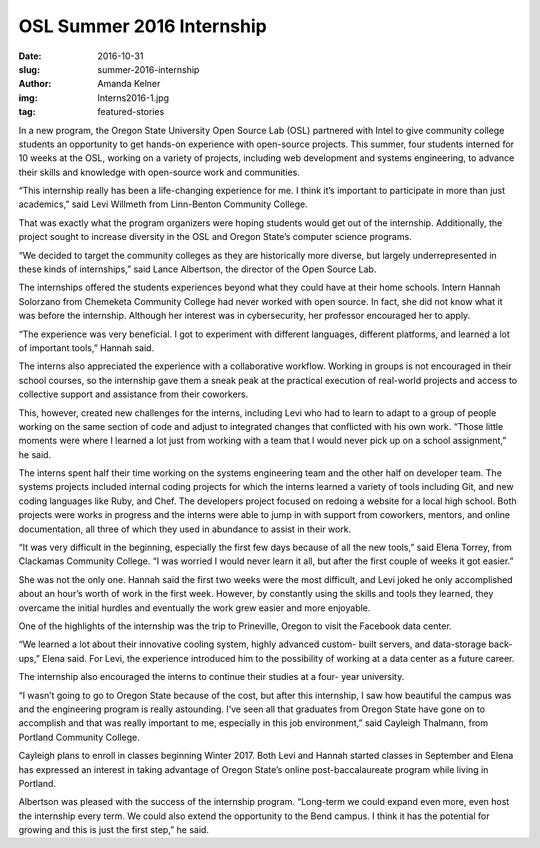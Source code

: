 OSL Summer 2016 Internship
==========================
:date: 2016-10-31
:slug: summer-2016-internship
:author: Amanda Kelner
:img: Interns2016-1.jpg
:tag: featured-stories

In a new program, the Oregon State University Open Source Lab (OSL) partnered
with Intel to give community college students an opportunity to get hands-on
experience with open-source projects. This summer, four students interned for 10
weeks at the OSL, working on a variety of projects, including web development
and systems engineering, to advance their skills and knowledge with open-source
work and communities.

“This internship really has been a life-changing experience for me. I think it’s
important to participate in more than just academics,” said Levi Willmeth from
Linn-Benton Community College.

That was exactly what the program organizers were hoping students would get out
of the internship. Additionally, the project sought to increase diversity in the
OSL and Oregon State’s computer science programs.

“We decided to target the community colleges as they are historically more
diverse, but largely underrepresented in these kinds of internships,” said Lance
Albertson, the director of the Open Source Lab.

The internships offered the students experiences beyond what they could have at
their home schools. Intern Hannah Solorzano from Chemeketa Community College had
never worked with open source. In fact, she did not know what it was before
the internship. Although her interest was in cybersecurity, her professor
encouraged her to apply.

“The experience was very beneficial. I got to experiment with different
languages, different platforms, and learned a lot of important tools,” Hannah
said.

The interns also appreciated the experience with a collaborative workflow.
Working in groups is not encouraged in their school courses, so the internship
gave them a sneak peak at the practical execution of real-world projects and
access to collective support and assistance from their coworkers.

This, however, created new challenges for the interns, including Levi who had to
learn to adapt to a group of people working on the same section of code and
adjust to integrated changes that conflicted with his own work. “Those little
moments were where I learned a lot just from working with a team that I would
never pick up on a school assignment,” he said.

The interns spent half their time working on the systems engineering team and
the other half on developer team. The systems projects included internal coding
projects for which the interns learned a variety of tools including Git, and new
coding languages like Ruby, and Chef. The developers project focused on redoing
a website for a local high school. Both projects were works in progress and the
interns were able to jump in with support from coworkers, mentors, and online
documentation, all three of which they used in abundance to assist in their
work.

“It was very difficult in the beginning, especially the first few days because
of all the new tools,” said Elena Torrey, from Clackamas Community College. “I
was worried I would never learn it all, but after the first couple of weeks it
got easier.”

She was not the only one. Hannah said the first two weeks were the most
difficult, and Levi joked he only accomplished about an hour’s worth of work in
the first week. However, by constantly using the skills and tools they learned,
they overcame the initial hurdles and eventually the work grew easier and more
enjoyable.

One of the highlights of the internship was the trip to Prineville, Oregon to
visit the Facebook data center.

“We learned a lot about their innovative cooling system, highly advanced custom-
built servers, and data-storage back-ups,” Elena said. For Levi, the experience
introduced him to the possibility of working at a data center as a future
career.

The internship also encouraged the interns to continue their studies at a four-
year university.

“I wasn’t going to go to Oregon State because of the cost, but after this
internship, I saw how beautiful the campus was and the engineering program is
really astounding. I’ve seen all that graduates from Oregon State have gone on
to accomplish and that was really important to me, especially in this job
environment,” said Cayleigh Thalmann, from Portland Community College.

Cayleigh plans to enroll in classes beginning Winter 2017. Both Levi and Hannah
started classes in September and Elena has expressed an interest in taking
advantage of Oregon State’s online post-baccalaureate program while living in
Portland.

Albertson was pleased with the success of the internship program. “Long-term we
could expand even more, even host the internship every term. We could also
extend the opportunity to the Bend campus. I think it has the potential for
growing and this is just the first step,” he said.
